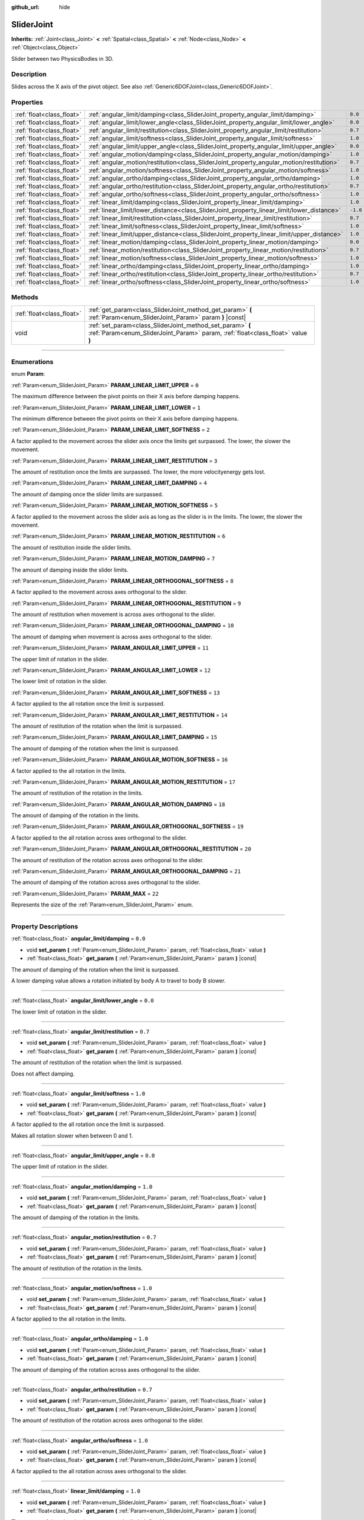 :github_url: hide

.. DO NOT EDIT THIS FILE!!!
.. Generated automatically from Godot engine sources.
.. Generator: https://github.com/godotengine/godot/tree/3.6/doc/tools/make_rst.py.
.. XML source: https://github.com/godotengine/godot/tree/3.6/doc/classes/SliderJoint.xml.

.. _class_SliderJoint:

SliderJoint
===========

**Inherits:** :ref:`Joint<class_Joint>` **<** :ref:`Spatial<class_Spatial>` **<** :ref:`Node<class_Node>` **<** :ref:`Object<class_Object>`

Slider between two PhysicsBodies in 3D.

.. rst-class:: classref-introduction-group

Description
-----------

Slides across the X axis of the pivot object. See also :ref:`Generic6DOFJoint<class_Generic6DOFJoint>`.

.. rst-class:: classref-reftable-group

Properties
----------

.. table::
   :widths: auto

   +---------------------------+--------------------------------------------------------------------------------------------+----------+
   | :ref:`float<class_float>` | :ref:`angular_limit/damping<class_SliderJoint_property_angular_limit/damping>`             | ``0.0``  |
   +---------------------------+--------------------------------------------------------------------------------------------+----------+
   | :ref:`float<class_float>` | :ref:`angular_limit/lower_angle<class_SliderJoint_property_angular_limit/lower_angle>`     | ``0.0``  |
   +---------------------------+--------------------------------------------------------------------------------------------+----------+
   | :ref:`float<class_float>` | :ref:`angular_limit/restitution<class_SliderJoint_property_angular_limit/restitution>`     | ``0.7``  |
   +---------------------------+--------------------------------------------------------------------------------------------+----------+
   | :ref:`float<class_float>` | :ref:`angular_limit/softness<class_SliderJoint_property_angular_limit/softness>`           | ``1.0``  |
   +---------------------------+--------------------------------------------------------------------------------------------+----------+
   | :ref:`float<class_float>` | :ref:`angular_limit/upper_angle<class_SliderJoint_property_angular_limit/upper_angle>`     | ``0.0``  |
   +---------------------------+--------------------------------------------------------------------------------------------+----------+
   | :ref:`float<class_float>` | :ref:`angular_motion/damping<class_SliderJoint_property_angular_motion/damping>`           | ``1.0``  |
   +---------------------------+--------------------------------------------------------------------------------------------+----------+
   | :ref:`float<class_float>` | :ref:`angular_motion/restitution<class_SliderJoint_property_angular_motion/restitution>`   | ``0.7``  |
   +---------------------------+--------------------------------------------------------------------------------------------+----------+
   | :ref:`float<class_float>` | :ref:`angular_motion/softness<class_SliderJoint_property_angular_motion/softness>`         | ``1.0``  |
   +---------------------------+--------------------------------------------------------------------------------------------+----------+
   | :ref:`float<class_float>` | :ref:`angular_ortho/damping<class_SliderJoint_property_angular_ortho/damping>`             | ``1.0``  |
   +---------------------------+--------------------------------------------------------------------------------------------+----------+
   | :ref:`float<class_float>` | :ref:`angular_ortho/restitution<class_SliderJoint_property_angular_ortho/restitution>`     | ``0.7``  |
   +---------------------------+--------------------------------------------------------------------------------------------+----------+
   | :ref:`float<class_float>` | :ref:`angular_ortho/softness<class_SliderJoint_property_angular_ortho/softness>`           | ``1.0``  |
   +---------------------------+--------------------------------------------------------------------------------------------+----------+
   | :ref:`float<class_float>` | :ref:`linear_limit/damping<class_SliderJoint_property_linear_limit/damping>`               | ``1.0``  |
   +---------------------------+--------------------------------------------------------------------------------------------+----------+
   | :ref:`float<class_float>` | :ref:`linear_limit/lower_distance<class_SliderJoint_property_linear_limit/lower_distance>` | ``-1.0`` |
   +---------------------------+--------------------------------------------------------------------------------------------+----------+
   | :ref:`float<class_float>` | :ref:`linear_limit/restitution<class_SliderJoint_property_linear_limit/restitution>`       | ``0.7``  |
   +---------------------------+--------------------------------------------------------------------------------------------+----------+
   | :ref:`float<class_float>` | :ref:`linear_limit/softness<class_SliderJoint_property_linear_limit/softness>`             | ``1.0``  |
   +---------------------------+--------------------------------------------------------------------------------------------+----------+
   | :ref:`float<class_float>` | :ref:`linear_limit/upper_distance<class_SliderJoint_property_linear_limit/upper_distance>` | ``1.0``  |
   +---------------------------+--------------------------------------------------------------------------------------------+----------+
   | :ref:`float<class_float>` | :ref:`linear_motion/damping<class_SliderJoint_property_linear_motion/damping>`             | ``0.0``  |
   +---------------------------+--------------------------------------------------------------------------------------------+----------+
   | :ref:`float<class_float>` | :ref:`linear_motion/restitution<class_SliderJoint_property_linear_motion/restitution>`     | ``0.7``  |
   +---------------------------+--------------------------------------------------------------------------------------------+----------+
   | :ref:`float<class_float>` | :ref:`linear_motion/softness<class_SliderJoint_property_linear_motion/softness>`           | ``1.0``  |
   +---------------------------+--------------------------------------------------------------------------------------------+----------+
   | :ref:`float<class_float>` | :ref:`linear_ortho/damping<class_SliderJoint_property_linear_ortho/damping>`               | ``1.0``  |
   +---------------------------+--------------------------------------------------------------------------------------------+----------+
   | :ref:`float<class_float>` | :ref:`linear_ortho/restitution<class_SliderJoint_property_linear_ortho/restitution>`       | ``0.7``  |
   +---------------------------+--------------------------------------------------------------------------------------------+----------+
   | :ref:`float<class_float>` | :ref:`linear_ortho/softness<class_SliderJoint_property_linear_ortho/softness>`             | ``1.0``  |
   +---------------------------+--------------------------------------------------------------------------------------------+----------+

.. rst-class:: classref-reftable-group

Methods
-------

.. table::
   :widths: auto

   +---------------------------+----------------------------------------------------------------------------------------------------------------------------------------------+
   | :ref:`float<class_float>` | :ref:`get_param<class_SliderJoint_method_get_param>` **(** :ref:`Param<enum_SliderJoint_Param>` param **)** |const|                          |
   +---------------------------+----------------------------------------------------------------------------------------------------------------------------------------------+
   | void                      | :ref:`set_param<class_SliderJoint_method_set_param>` **(** :ref:`Param<enum_SliderJoint_Param>` param, :ref:`float<class_float>` value **)** |
   +---------------------------+----------------------------------------------------------------------------------------------------------------------------------------------+

.. rst-class:: classref-section-separator

----

.. rst-class:: classref-descriptions-group

Enumerations
------------

.. _enum_SliderJoint_Param:

.. rst-class:: classref-enumeration

enum **Param**:

.. _class_SliderJoint_constant_PARAM_LINEAR_LIMIT_UPPER:

.. rst-class:: classref-enumeration-constant

:ref:`Param<enum_SliderJoint_Param>` **PARAM_LINEAR_LIMIT_UPPER** = ``0``

The maximum difference between the pivot points on their X axis before damping happens.

.. _class_SliderJoint_constant_PARAM_LINEAR_LIMIT_LOWER:

.. rst-class:: classref-enumeration-constant

:ref:`Param<enum_SliderJoint_Param>` **PARAM_LINEAR_LIMIT_LOWER** = ``1``

The minimum difference between the pivot points on their X axis before damping happens.

.. _class_SliderJoint_constant_PARAM_LINEAR_LIMIT_SOFTNESS:

.. rst-class:: classref-enumeration-constant

:ref:`Param<enum_SliderJoint_Param>` **PARAM_LINEAR_LIMIT_SOFTNESS** = ``2``

A factor applied to the movement across the slider axis once the limits get surpassed. The lower, the slower the movement.

.. _class_SliderJoint_constant_PARAM_LINEAR_LIMIT_RESTITUTION:

.. rst-class:: classref-enumeration-constant

:ref:`Param<enum_SliderJoint_Param>` **PARAM_LINEAR_LIMIT_RESTITUTION** = ``3``

The amount of restitution once the limits are surpassed. The lower, the more velocityenergy gets lost.

.. _class_SliderJoint_constant_PARAM_LINEAR_LIMIT_DAMPING:

.. rst-class:: classref-enumeration-constant

:ref:`Param<enum_SliderJoint_Param>` **PARAM_LINEAR_LIMIT_DAMPING** = ``4``

The amount of damping once the slider limits are surpassed.

.. _class_SliderJoint_constant_PARAM_LINEAR_MOTION_SOFTNESS:

.. rst-class:: classref-enumeration-constant

:ref:`Param<enum_SliderJoint_Param>` **PARAM_LINEAR_MOTION_SOFTNESS** = ``5``

A factor applied to the movement across the slider axis as long as the slider is in the limits. The lower, the slower the movement.

.. _class_SliderJoint_constant_PARAM_LINEAR_MOTION_RESTITUTION:

.. rst-class:: classref-enumeration-constant

:ref:`Param<enum_SliderJoint_Param>` **PARAM_LINEAR_MOTION_RESTITUTION** = ``6``

The amount of restitution inside the slider limits.

.. _class_SliderJoint_constant_PARAM_LINEAR_MOTION_DAMPING:

.. rst-class:: classref-enumeration-constant

:ref:`Param<enum_SliderJoint_Param>` **PARAM_LINEAR_MOTION_DAMPING** = ``7``

The amount of damping inside the slider limits.

.. _class_SliderJoint_constant_PARAM_LINEAR_ORTHOGONAL_SOFTNESS:

.. rst-class:: classref-enumeration-constant

:ref:`Param<enum_SliderJoint_Param>` **PARAM_LINEAR_ORTHOGONAL_SOFTNESS** = ``8``

A factor applied to the movement across axes orthogonal to the slider.

.. _class_SliderJoint_constant_PARAM_LINEAR_ORTHOGONAL_RESTITUTION:

.. rst-class:: classref-enumeration-constant

:ref:`Param<enum_SliderJoint_Param>` **PARAM_LINEAR_ORTHOGONAL_RESTITUTION** = ``9``

The amount of restitution when movement is across axes orthogonal to the slider.

.. _class_SliderJoint_constant_PARAM_LINEAR_ORTHOGONAL_DAMPING:

.. rst-class:: classref-enumeration-constant

:ref:`Param<enum_SliderJoint_Param>` **PARAM_LINEAR_ORTHOGONAL_DAMPING** = ``10``

The amount of damping when movement is across axes orthogonal to the slider.

.. _class_SliderJoint_constant_PARAM_ANGULAR_LIMIT_UPPER:

.. rst-class:: classref-enumeration-constant

:ref:`Param<enum_SliderJoint_Param>` **PARAM_ANGULAR_LIMIT_UPPER** = ``11``

The upper limit of rotation in the slider.

.. _class_SliderJoint_constant_PARAM_ANGULAR_LIMIT_LOWER:

.. rst-class:: classref-enumeration-constant

:ref:`Param<enum_SliderJoint_Param>` **PARAM_ANGULAR_LIMIT_LOWER** = ``12``

The lower limit of rotation in the slider.

.. _class_SliderJoint_constant_PARAM_ANGULAR_LIMIT_SOFTNESS:

.. rst-class:: classref-enumeration-constant

:ref:`Param<enum_SliderJoint_Param>` **PARAM_ANGULAR_LIMIT_SOFTNESS** = ``13``

A factor applied to the all rotation once the limit is surpassed.

.. _class_SliderJoint_constant_PARAM_ANGULAR_LIMIT_RESTITUTION:

.. rst-class:: classref-enumeration-constant

:ref:`Param<enum_SliderJoint_Param>` **PARAM_ANGULAR_LIMIT_RESTITUTION** = ``14``

The amount of restitution of the rotation when the limit is surpassed.

.. _class_SliderJoint_constant_PARAM_ANGULAR_LIMIT_DAMPING:

.. rst-class:: classref-enumeration-constant

:ref:`Param<enum_SliderJoint_Param>` **PARAM_ANGULAR_LIMIT_DAMPING** = ``15``

The amount of damping of the rotation when the limit is surpassed.

.. _class_SliderJoint_constant_PARAM_ANGULAR_MOTION_SOFTNESS:

.. rst-class:: classref-enumeration-constant

:ref:`Param<enum_SliderJoint_Param>` **PARAM_ANGULAR_MOTION_SOFTNESS** = ``16``

A factor applied to the all rotation in the limits.

.. _class_SliderJoint_constant_PARAM_ANGULAR_MOTION_RESTITUTION:

.. rst-class:: classref-enumeration-constant

:ref:`Param<enum_SliderJoint_Param>` **PARAM_ANGULAR_MOTION_RESTITUTION** = ``17``

The amount of restitution of the rotation in the limits.

.. _class_SliderJoint_constant_PARAM_ANGULAR_MOTION_DAMPING:

.. rst-class:: classref-enumeration-constant

:ref:`Param<enum_SliderJoint_Param>` **PARAM_ANGULAR_MOTION_DAMPING** = ``18``

The amount of damping of the rotation in the limits.

.. _class_SliderJoint_constant_PARAM_ANGULAR_ORTHOGONAL_SOFTNESS:

.. rst-class:: classref-enumeration-constant

:ref:`Param<enum_SliderJoint_Param>` **PARAM_ANGULAR_ORTHOGONAL_SOFTNESS** = ``19``

A factor applied to the all rotation across axes orthogonal to the slider.

.. _class_SliderJoint_constant_PARAM_ANGULAR_ORTHOGONAL_RESTITUTION:

.. rst-class:: classref-enumeration-constant

:ref:`Param<enum_SliderJoint_Param>` **PARAM_ANGULAR_ORTHOGONAL_RESTITUTION** = ``20``

The amount of restitution of the rotation across axes orthogonal to the slider.

.. _class_SliderJoint_constant_PARAM_ANGULAR_ORTHOGONAL_DAMPING:

.. rst-class:: classref-enumeration-constant

:ref:`Param<enum_SliderJoint_Param>` **PARAM_ANGULAR_ORTHOGONAL_DAMPING** = ``21``

The amount of damping of the rotation across axes orthogonal to the slider.

.. _class_SliderJoint_constant_PARAM_MAX:

.. rst-class:: classref-enumeration-constant

:ref:`Param<enum_SliderJoint_Param>` **PARAM_MAX** = ``22``

Represents the size of the :ref:`Param<enum_SliderJoint_Param>` enum.

.. rst-class:: classref-section-separator

----

.. rst-class:: classref-descriptions-group

Property Descriptions
---------------------

.. _class_SliderJoint_property_angular_limit/damping:

.. rst-class:: classref-property

:ref:`float<class_float>` **angular_limit/damping** = ``0.0``

.. rst-class:: classref-property-setget

- void **set_param** **(** :ref:`Param<enum_SliderJoint_Param>` param, :ref:`float<class_float>` value **)**
- :ref:`float<class_float>` **get_param** **(** :ref:`Param<enum_SliderJoint_Param>` param **)** |const|

The amount of damping of the rotation when the limit is surpassed.

A lower damping value allows a rotation initiated by body A to travel to body B slower.

.. rst-class:: classref-item-separator

----

.. _class_SliderJoint_property_angular_limit/lower_angle:

.. rst-class:: classref-property

:ref:`float<class_float>` **angular_limit/lower_angle** = ``0.0``

The lower limit of rotation in the slider.

.. rst-class:: classref-item-separator

----

.. _class_SliderJoint_property_angular_limit/restitution:

.. rst-class:: classref-property

:ref:`float<class_float>` **angular_limit/restitution** = ``0.7``

.. rst-class:: classref-property-setget

- void **set_param** **(** :ref:`Param<enum_SliderJoint_Param>` param, :ref:`float<class_float>` value **)**
- :ref:`float<class_float>` **get_param** **(** :ref:`Param<enum_SliderJoint_Param>` param **)** |const|

The amount of restitution of the rotation when the limit is surpassed.

Does not affect damping.

.. rst-class:: classref-item-separator

----

.. _class_SliderJoint_property_angular_limit/softness:

.. rst-class:: classref-property

:ref:`float<class_float>` **angular_limit/softness** = ``1.0``

.. rst-class:: classref-property-setget

- void **set_param** **(** :ref:`Param<enum_SliderJoint_Param>` param, :ref:`float<class_float>` value **)**
- :ref:`float<class_float>` **get_param** **(** :ref:`Param<enum_SliderJoint_Param>` param **)** |const|

A factor applied to the all rotation once the limit is surpassed.

Makes all rotation slower when between 0 and 1.

.. rst-class:: classref-item-separator

----

.. _class_SliderJoint_property_angular_limit/upper_angle:

.. rst-class:: classref-property

:ref:`float<class_float>` **angular_limit/upper_angle** = ``0.0``

The upper limit of rotation in the slider.

.. rst-class:: classref-item-separator

----

.. _class_SliderJoint_property_angular_motion/damping:

.. rst-class:: classref-property

:ref:`float<class_float>` **angular_motion/damping** = ``1.0``

.. rst-class:: classref-property-setget

- void **set_param** **(** :ref:`Param<enum_SliderJoint_Param>` param, :ref:`float<class_float>` value **)**
- :ref:`float<class_float>` **get_param** **(** :ref:`Param<enum_SliderJoint_Param>` param **)** |const|

The amount of damping of the rotation in the limits.

.. rst-class:: classref-item-separator

----

.. _class_SliderJoint_property_angular_motion/restitution:

.. rst-class:: classref-property

:ref:`float<class_float>` **angular_motion/restitution** = ``0.7``

.. rst-class:: classref-property-setget

- void **set_param** **(** :ref:`Param<enum_SliderJoint_Param>` param, :ref:`float<class_float>` value **)**
- :ref:`float<class_float>` **get_param** **(** :ref:`Param<enum_SliderJoint_Param>` param **)** |const|

The amount of restitution of the rotation in the limits.

.. rst-class:: classref-item-separator

----

.. _class_SliderJoint_property_angular_motion/softness:

.. rst-class:: classref-property

:ref:`float<class_float>` **angular_motion/softness** = ``1.0``

.. rst-class:: classref-property-setget

- void **set_param** **(** :ref:`Param<enum_SliderJoint_Param>` param, :ref:`float<class_float>` value **)**
- :ref:`float<class_float>` **get_param** **(** :ref:`Param<enum_SliderJoint_Param>` param **)** |const|

A factor applied to the all rotation in the limits.

.. rst-class:: classref-item-separator

----

.. _class_SliderJoint_property_angular_ortho/damping:

.. rst-class:: classref-property

:ref:`float<class_float>` **angular_ortho/damping** = ``1.0``

.. rst-class:: classref-property-setget

- void **set_param** **(** :ref:`Param<enum_SliderJoint_Param>` param, :ref:`float<class_float>` value **)**
- :ref:`float<class_float>` **get_param** **(** :ref:`Param<enum_SliderJoint_Param>` param **)** |const|

The amount of damping of the rotation across axes orthogonal to the slider.

.. rst-class:: classref-item-separator

----

.. _class_SliderJoint_property_angular_ortho/restitution:

.. rst-class:: classref-property

:ref:`float<class_float>` **angular_ortho/restitution** = ``0.7``

.. rst-class:: classref-property-setget

- void **set_param** **(** :ref:`Param<enum_SliderJoint_Param>` param, :ref:`float<class_float>` value **)**
- :ref:`float<class_float>` **get_param** **(** :ref:`Param<enum_SliderJoint_Param>` param **)** |const|

The amount of restitution of the rotation across axes orthogonal to the slider.

.. rst-class:: classref-item-separator

----

.. _class_SliderJoint_property_angular_ortho/softness:

.. rst-class:: classref-property

:ref:`float<class_float>` **angular_ortho/softness** = ``1.0``

.. rst-class:: classref-property-setget

- void **set_param** **(** :ref:`Param<enum_SliderJoint_Param>` param, :ref:`float<class_float>` value **)**
- :ref:`float<class_float>` **get_param** **(** :ref:`Param<enum_SliderJoint_Param>` param **)** |const|

A factor applied to the all rotation across axes orthogonal to the slider.

.. rst-class:: classref-item-separator

----

.. _class_SliderJoint_property_linear_limit/damping:

.. rst-class:: classref-property

:ref:`float<class_float>` **linear_limit/damping** = ``1.0``

.. rst-class:: classref-property-setget

- void **set_param** **(** :ref:`Param<enum_SliderJoint_Param>` param, :ref:`float<class_float>` value **)**
- :ref:`float<class_float>` **get_param** **(** :ref:`Param<enum_SliderJoint_Param>` param **)** |const|

The amount of damping that happens once the limit defined by :ref:`linear_limit/lower_distance<class_SliderJoint_property_linear_limit/lower_distance>` and :ref:`linear_limit/upper_distance<class_SliderJoint_property_linear_limit/upper_distance>` is surpassed.

.. rst-class:: classref-item-separator

----

.. _class_SliderJoint_property_linear_limit/lower_distance:

.. rst-class:: classref-property

:ref:`float<class_float>` **linear_limit/lower_distance** = ``-1.0``

.. rst-class:: classref-property-setget

- void **set_param** **(** :ref:`Param<enum_SliderJoint_Param>` param, :ref:`float<class_float>` value **)**
- :ref:`float<class_float>` **get_param** **(** :ref:`Param<enum_SliderJoint_Param>` param **)** |const|

The minimum difference between the pivot points on their X axis before damping happens.

.. rst-class:: classref-item-separator

----

.. _class_SliderJoint_property_linear_limit/restitution:

.. rst-class:: classref-property

:ref:`float<class_float>` **linear_limit/restitution** = ``0.7``

.. rst-class:: classref-property-setget

- void **set_param** **(** :ref:`Param<enum_SliderJoint_Param>` param, :ref:`float<class_float>` value **)**
- :ref:`float<class_float>` **get_param** **(** :ref:`Param<enum_SliderJoint_Param>` param **)** |const|

The amount of restitution once the limits are surpassed. The lower, the more velocity-energy gets lost.

.. rst-class:: classref-item-separator

----

.. _class_SliderJoint_property_linear_limit/softness:

.. rst-class:: classref-property

:ref:`float<class_float>` **linear_limit/softness** = ``1.0``

.. rst-class:: classref-property-setget

- void **set_param** **(** :ref:`Param<enum_SliderJoint_Param>` param, :ref:`float<class_float>` value **)**
- :ref:`float<class_float>` **get_param** **(** :ref:`Param<enum_SliderJoint_Param>` param **)** |const|

A factor applied to the movement across the slider axis once the limits get surpassed. The lower, the slower the movement.

.. rst-class:: classref-item-separator

----

.. _class_SliderJoint_property_linear_limit/upper_distance:

.. rst-class:: classref-property

:ref:`float<class_float>` **linear_limit/upper_distance** = ``1.0``

.. rst-class:: classref-property-setget

- void **set_param** **(** :ref:`Param<enum_SliderJoint_Param>` param, :ref:`float<class_float>` value **)**
- :ref:`float<class_float>` **get_param** **(** :ref:`Param<enum_SliderJoint_Param>` param **)** |const|

The maximum difference between the pivot points on their X axis before damping happens.

.. rst-class:: classref-item-separator

----

.. _class_SliderJoint_property_linear_motion/damping:

.. rst-class:: classref-property

:ref:`float<class_float>` **linear_motion/damping** = ``0.0``

.. rst-class:: classref-property-setget

- void **set_param** **(** :ref:`Param<enum_SliderJoint_Param>` param, :ref:`float<class_float>` value **)**
- :ref:`float<class_float>` **get_param** **(** :ref:`Param<enum_SliderJoint_Param>` param **)** |const|

The amount of damping inside the slider limits.

.. rst-class:: classref-item-separator

----

.. _class_SliderJoint_property_linear_motion/restitution:

.. rst-class:: classref-property

:ref:`float<class_float>` **linear_motion/restitution** = ``0.7``

.. rst-class:: classref-property-setget

- void **set_param** **(** :ref:`Param<enum_SliderJoint_Param>` param, :ref:`float<class_float>` value **)**
- :ref:`float<class_float>` **get_param** **(** :ref:`Param<enum_SliderJoint_Param>` param **)** |const|

The amount of restitution inside the slider limits.

.. rst-class:: classref-item-separator

----

.. _class_SliderJoint_property_linear_motion/softness:

.. rst-class:: classref-property

:ref:`float<class_float>` **linear_motion/softness** = ``1.0``

.. rst-class:: classref-property-setget

- void **set_param** **(** :ref:`Param<enum_SliderJoint_Param>` param, :ref:`float<class_float>` value **)**
- :ref:`float<class_float>` **get_param** **(** :ref:`Param<enum_SliderJoint_Param>` param **)** |const|

A factor applied to the movement across the slider axis as long as the slider is in the limits. The lower, the slower the movement.

.. rst-class:: classref-item-separator

----

.. _class_SliderJoint_property_linear_ortho/damping:

.. rst-class:: classref-property

:ref:`float<class_float>` **linear_ortho/damping** = ``1.0``

.. rst-class:: classref-property-setget

- void **set_param** **(** :ref:`Param<enum_SliderJoint_Param>` param, :ref:`float<class_float>` value **)**
- :ref:`float<class_float>` **get_param** **(** :ref:`Param<enum_SliderJoint_Param>` param **)** |const|

The amount of damping when movement is across axes orthogonal to the slider.

.. rst-class:: classref-item-separator

----

.. _class_SliderJoint_property_linear_ortho/restitution:

.. rst-class:: classref-property

:ref:`float<class_float>` **linear_ortho/restitution** = ``0.7``

.. rst-class:: classref-property-setget

- void **set_param** **(** :ref:`Param<enum_SliderJoint_Param>` param, :ref:`float<class_float>` value **)**
- :ref:`float<class_float>` **get_param** **(** :ref:`Param<enum_SliderJoint_Param>` param **)** |const|

The amount of restitution when movement is across axes orthogonal to the slider.

.. rst-class:: classref-item-separator

----

.. _class_SliderJoint_property_linear_ortho/softness:

.. rst-class:: classref-property

:ref:`float<class_float>` **linear_ortho/softness** = ``1.0``

.. rst-class:: classref-property-setget

- void **set_param** **(** :ref:`Param<enum_SliderJoint_Param>` param, :ref:`float<class_float>` value **)**
- :ref:`float<class_float>` **get_param** **(** :ref:`Param<enum_SliderJoint_Param>` param **)** |const|

A factor applied to the movement across axes orthogonal to the slider.

.. rst-class:: classref-section-separator

----

.. rst-class:: classref-descriptions-group

Method Descriptions
-------------------

.. _class_SliderJoint_method_get_param:

.. rst-class:: classref-method

:ref:`float<class_float>` **get_param** **(** :ref:`Param<enum_SliderJoint_Param>` param **)** |const|

.. container:: contribute

	There is currently no description for this method. Please help us by :ref:`contributing one <doc_updating_the_class_reference>`!

.. rst-class:: classref-item-separator

----

.. _class_SliderJoint_method_set_param:

.. rst-class:: classref-method

void **set_param** **(** :ref:`Param<enum_SliderJoint_Param>` param, :ref:`float<class_float>` value **)**

.. container:: contribute

	There is currently no description for this method. Please help us by :ref:`contributing one <doc_updating_the_class_reference>`!

.. |virtual| replace:: :abbr:`virtual (This method should typically be overridden by the user to have any effect.)`
.. |const| replace:: :abbr:`const (This method has no side effects. It doesn't modify any of the instance's member variables.)`
.. |vararg| replace:: :abbr:`vararg (This method accepts any number of arguments after the ones described here.)`
.. |static| replace:: :abbr:`static (This method doesn't need an instance to be called, so it can be called directly using the class name.)`
